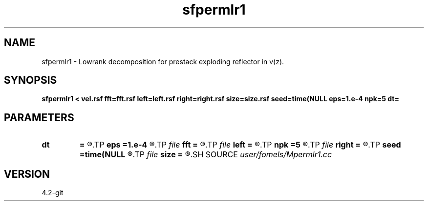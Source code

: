 .TH sfpermlr1 1  "APRIL 2023" Madagascar "Madagascar Manuals"
.SH NAME
sfpermlr1 \- Lowrank decomposition for prestack exploding reflector in v(z). 
.SH SYNOPSIS
.B sfpermlr1 < vel.rsf fft=fft.rsf left=left.rsf right=right.rsf size=size.rsf seed=time(NULL eps=1.e-4 npk=5 dt=
.SH PARAMETERS
.PD 0
.TP
.I        
.B dt
.B =
.R  	time step
.TP
.I        
.B eps
.B =1.e-4
.R  	tolerance
.TP
.I file   
.B fft
.B =
.R  	auxiliary input file name
.TP
.I file   
.B left
.B =
.R  	auxiliary output file name
.TP
.I        
.B npk
.B =5
.R  	maximum rank
.TP
.I file   
.B right
.B =
.R  	auxiliary output file name
.TP
.I        
.B seed
.B =time(NULL
.R  
.TP
.I file   
.B size
.B =
.R  	auxiliary output file name
.SH SOURCE
.I user/fomels/Mpermlr1.cc
.SH VERSION
4.2-git
